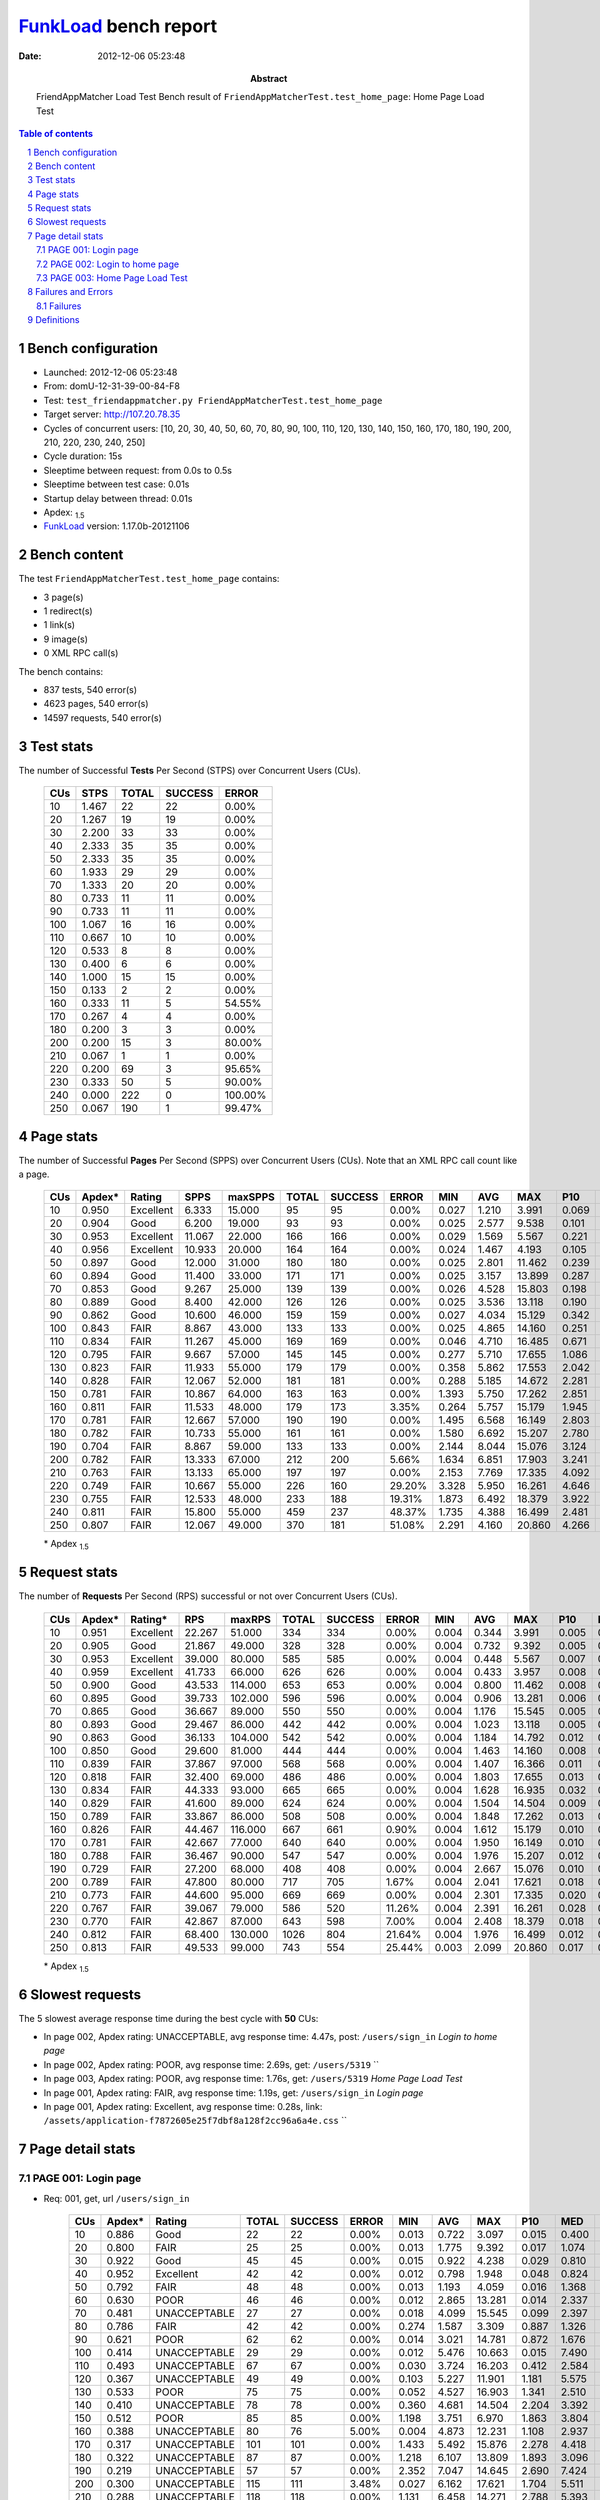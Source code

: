 ======================
FunkLoad_ bench report
======================


:date: 2012-12-06 05:23:48
:abstract: FriendAppMatcher Load Test
           Bench result of ``FriendAppMatcherTest.test_home_page``: 
           Home Page Load Test

.. _FunkLoad: http://funkload.nuxeo.org/
.. sectnum::    :depth: 2
.. contents:: Table of contents
.. |APDEXT| replace:: \ :sub:`1.5`

Bench configuration
-------------------

* Launched: 2012-12-06 05:23:48
* From: domU-12-31-39-00-84-F8
* Test: ``test_friendappmatcher.py FriendAppMatcherTest.test_home_page``
* Target server: http://107.20.78.35
* Cycles of concurrent users: [10, 20, 30, 40, 50, 60, 70, 80, 90, 100, 110, 120, 130, 140, 150, 160, 170, 180, 190, 200, 210, 220, 230, 240, 250]
* Cycle duration: 15s
* Sleeptime between request: from 0.0s to 0.5s
* Sleeptime between test case: 0.01s
* Startup delay between thread: 0.01s
* Apdex: |APDEXT|
* FunkLoad_ version: 1.17.0b-20121106


Bench content
-------------

The test ``FriendAppMatcherTest.test_home_page`` contains: 

* 3 page(s)
* 1 redirect(s)
* 1 link(s)
* 9 image(s)
* 0 XML RPC call(s)

The bench contains:

* 837 tests, 540 error(s)
* 4623 pages, 540 error(s)
* 14597 requests, 540 error(s)


Test stats
----------

The number of Successful **Tests** Per Second (STPS) over Concurrent Users (CUs).

 .. image:: tests.png

 ================== ================== ================== ================== ==================
                CUs               STPS              TOTAL            SUCCESS              ERROR
 ================== ================== ================== ================== ==================
                 10              1.467                 22                 22             0.00%
                 20              1.267                 19                 19             0.00%
                 30              2.200                 33                 33             0.00%
                 40              2.333                 35                 35             0.00%
                 50              2.333                 35                 35             0.00%
                 60              1.933                 29                 29             0.00%
                 70              1.333                 20                 20             0.00%
                 80              0.733                 11                 11             0.00%
                 90              0.733                 11                 11             0.00%
                100              1.067                 16                 16             0.00%
                110              0.667                 10                 10             0.00%
                120              0.533                  8                  8             0.00%
                130              0.400                  6                  6             0.00%
                140              1.000                 15                 15             0.00%
                150              0.133                  2                  2             0.00%
                160              0.333                 11                  5            54.55%
                170              0.267                  4                  4             0.00%
                180              0.200                  3                  3             0.00%
                200              0.200                 15                  3            80.00%
                210              0.067                  1                  1             0.00%
                220              0.200                 69                  3            95.65%
                230              0.333                 50                  5            90.00%
                240              0.000                222                  0           100.00%
                250              0.067                190                  1            99.47%
 ================== ================== ================== ================== ==================



Page stats
----------

The number of Successful **Pages** Per Second (SPPS) over Concurrent Users (CUs).
Note that an XML RPC call count like a page.

 .. image:: pages_spps.png
 .. image:: pages.png

 ================== ================== ================== ================== ================== ================== ================== ================== ================== ================== ================== ================== ================== ================== ==================
                CUs             Apdex*             Rating               SPPS            maxSPPS              TOTAL            SUCCESS              ERROR                MIN                AVG                MAX                P10                MED                P90                P95
 ================== ================== ================== ================== ================== ================== ================== ================== ================== ================== ================== ================== ================== ================== ==================
                 10              0.950          Excellent              6.333             15.000                 95                 95             0.00%              0.027              1.210              3.991              0.069              0.827              2.908              3.205
                 20              0.904               Good              6.200             19.000                 93                 93             0.00%              0.025              2.577              9.538              0.101              1.677              7.157              8.000
                 30              0.953          Excellent             11.067             22.000                166                166             0.00%              0.029              1.569              5.567              0.221              1.289              4.235              4.808
                 40              0.956          Excellent             10.933             20.000                164                164             0.00%              0.024              1.467              4.193              0.105              1.378              2.857              3.048
                 50              0.897               Good             12.000             31.000                180                180             0.00%              0.025              2.801             11.462              0.239              2.075              6.043              7.275
                 60              0.894               Good             11.400             33.000                171                171             0.00%              0.025              3.157             13.899              0.287              3.638              5.759              6.268
                 70              0.853               Good              9.267             25.000                139                139             0.00%              0.026              4.528             15.803              0.198              4.047              8.968              9.426
                 80              0.889               Good              8.400             42.000                126                126             0.00%              0.025              3.536             13.118              0.190              2.666              9.156             11.220
                 90              0.862               Good             10.600             46.000                159                159             0.00%              0.027              4.034             15.129              0.342              2.374              9.758             11.927
                100              0.843               FAIR              8.867             43.000                133                133             0.00%              0.025              4.865             14.160              0.251              3.940             10.875             12.590
                110              0.834               FAIR             11.267             45.000                169                169             0.00%              0.046              4.710             16.485              0.671              3.159             11.811             12.379
                120              0.795               FAIR              9.667             57.000                145                145             0.00%              0.277              5.710             17.655              1.086              5.729             11.316             12.264
                130              0.823               FAIR             11.933             55.000                179                179             0.00%              0.358              5.862             17.553              2.042              4.206             12.582             16.504
                140              0.828               FAIR             12.067             52.000                181                181             0.00%              0.288              5.185             14.672              2.281              4.002             10.821             12.347
                150              0.781               FAIR             10.867             64.000                163                163             0.00%              1.393              5.750             17.262              2.851              5.208             10.274             12.014
                160              0.811               FAIR             11.533             48.000                179                173             3.35%              0.264              5.757             15.179              1.945              4.089             11.656             12.938
                170              0.781               FAIR             12.667             57.000                190                190             0.00%              1.495              6.568             16.149              2.803              5.921             11.102             13.562
                180              0.782               FAIR             10.733             55.000                161                161             0.00%              1.580              6.692             15.207              2.780              5.608             12.887             13.407
                190              0.704               FAIR              8.867             59.000                133                133             0.00%              2.144              8.044             15.076              3.124              8.326             12.265             13.298
                200              0.782               FAIR             13.333             67.000                212                200             5.66%              1.634              6.851             17.903              3.241              6.525             12.992             15.202
                210              0.763               FAIR             13.133             65.000                197                197             0.00%              2.153              7.769             17.335              4.092              7.068             12.137             13.663
                220              0.749               FAIR             10.667             55.000                226                160            29.20%              3.328              5.950             16.261              4.646              7.987             14.403             15.367
                230              0.755               FAIR             12.533             48.000                233                188            19.31%              1.873              6.492             18.379              3.922              7.534             12.665             16.318
                240              0.811               FAIR             15.800             55.000                459                237            48.37%              1.735              4.388             16.499              2.481              9.011             15.088             15.850
                250              0.807               FAIR             12.067             49.000                370                181            51.08%              2.291              4.160             20.860              4.266              6.565             16.859             20.531
 ================== ================== ================== ================== ================== ================== ================== ================== ================== ================== ================== ================== ================== ================== ==================

 \* Apdex |APDEXT|

Request stats
-------------

The number of **Requests** Per Second (RPS) successful or not over Concurrent Users (CUs).

 .. image:: requests_rps.png
 .. image:: requests.png

 ================== ================== ================== ================== ================== ================== ================== ================== ================== ================== ================== ================== ================== ================== ==================
                CUs             Apdex*            Rating*                RPS             maxRPS              TOTAL            SUCCESS              ERROR                MIN                AVG                MAX                P10                MED                P90                P95
 ================== ================== ================== ================== ================== ================== ================== ================== ================== ================== ================== ================== ================== ================== ==================
                 10              0.951          Excellent             22.267             51.000                334                334             0.00%              0.004              0.344              3.991              0.005              0.028              1.392              2.333
                 20              0.905               Good             21.867             49.000                328                328             0.00%              0.004              0.732              9.392              0.005              0.034              2.738              5.732
                 30              0.953          Excellent             39.000             80.000                585                585             0.00%              0.004              0.448              5.567              0.007              0.050              1.350              2.708
                 40              0.959          Excellent             41.733             66.000                626                626             0.00%              0.004              0.433              3.957              0.008              0.076              1.416              2.091
                 50              0.900               Good             43.533            114.000                653                653             0.00%              0.004              0.800             11.462              0.008              0.080              2.711              4.923
                 60              0.895               Good             39.733            102.000                596                596             0.00%              0.004              0.906             13.281              0.006              0.064              4.180              5.113
                 70              0.865               Good             36.667             89.000                550                550             0.00%              0.004              1.176             15.545              0.005              0.058              5.799              7.803
                 80              0.893               Good             29.467             86.000                442                442             0.00%              0.004              1.023             13.118              0.005              0.089              2.959              6.948
                 90              0.863               Good             36.133            104.000                542                542             0.00%              0.004              1.184             14.792              0.012              0.093              3.235              8.720
                100              0.850               Good             29.600             81.000                444                444             0.00%              0.004              1.463             14.160              0.008              0.063              8.044              9.092
                110              0.839               FAIR             37.867             97.000                568                568             0.00%              0.004              1.407             16.366              0.011              0.085              4.401             10.155
                120              0.818               FAIR             32.400             69.000                486                486             0.00%              0.004              1.803             17.655              0.013              0.136              6.249             10.271
                130              0.834               FAIR             44.333             93.000                665                665             0.00%              0.004              1.628             16.935              0.032              0.193              5.790              8.714
                140              0.829               FAIR             41.600             89.000                624                624             0.00%              0.004              1.504             14.504              0.009              0.090              5.242              7.830
                150              0.789               FAIR             33.867             86.000                508                508             0.00%              0.004              1.848             17.262              0.013              0.093              6.305              8.341
                160              0.826               FAIR             44.467            116.000                667                661             0.90%              0.004              1.612             15.179              0.010              0.156              6.326             10.595
                170              0.781               FAIR             42.667             77.000                640                640             0.00%              0.004              1.950             16.149              0.010              0.090              7.762              9.217
                180              0.788               FAIR             36.467             90.000                547                547             0.00%              0.004              1.976             15.207              0.012              0.120              7.864             11.358
                190              0.729               FAIR             27.200             68.000                408                408             0.00%              0.004              2.667             15.076              0.010              0.116             10.330             11.337
                200              0.789               FAIR             47.800             80.000                717                705             1.67%              0.004              2.041             17.621              0.018              0.127              7.557             10.923
                210              0.773               FAIR             44.600             95.000                669                669             0.00%              0.004              2.301             17.335              0.020              0.191              8.957             10.398
                220              0.767               FAIR             39.067             79.000                586                520            11.26%              0.004              2.391             16.261              0.028              0.293              8.983             11.052
                230              0.770               FAIR             42.867             87.000                643                598             7.00%              0.004              2.408             18.379              0.018              0.107              9.599             11.445
                240              0.812               FAIR             68.400            130.000               1026                804            21.64%              0.004              1.976             16.499              0.012              0.080              9.179             10.841
                250              0.813               FAIR             49.533             99.000                743                554            25.44%              0.003              2.099             20.860              0.017              0.097              7.452             11.118
 ================== ================== ================== ================== ================== ================== ================== ================== ================== ================== ================== ================== ================== ================== ==================

 \* Apdex |APDEXT|

Slowest requests
----------------

The 5 slowest average response time during the best cycle with **50** CUs:

* In page 002, Apdex rating: UNACCEPTABLE, avg response time: 4.47s, post: ``/users/sign_in``
  `Login to home page`
* In page 002, Apdex rating: POOR, avg response time: 2.69s, get: ``/users/5319``
  ``
* In page 003, Apdex rating: POOR, avg response time: 1.76s, get: ``/users/5319``
  `Home Page Load Test`
* In page 001, Apdex rating: FAIR, avg response time: 1.19s, get: ``/users/sign_in``
  `Login page`
* In page 001, Apdex rating: Excellent, avg response time: 0.28s, link: ``/assets/application-f7872605e25f7dbf8a128f2cc96a6a4e.css``
  ``

Page detail stats
-----------------


PAGE 001: Login page
~~~~~~~~~~~~~~~~~~~~

* Req: 001, get, url ``/users/sign_in``

     .. image:: request_001.001.png

     ================== ================== ================== ================== ================== ================== ================== ================== ================== ================== ================== ================== ==================
                    CUs             Apdex*             Rating              TOTAL            SUCCESS              ERROR                MIN                AVG                MAX                P10                MED                P90                P95
     ================== ================== ================== ================== ================== ================== ================== ================== ================== ================== ================== ================== ==================
                     10              0.886               Good                 22                 22             0.00%              0.013              0.722              3.097              0.015              0.400              1.943              2.729
                     20              0.800               FAIR                 25                 25             0.00%              0.013              1.775              9.392              0.017              1.074              4.228              7.607
                     30              0.922               Good                 45                 45             0.00%              0.015              0.922              4.238              0.029              0.810              1.736              2.302
                     40              0.952          Excellent                 42                 42             0.00%              0.012              0.798              1.948              0.048              0.824              1.485              1.612
                     50              0.792               FAIR                 48                 48             0.00%              0.013              1.193              4.059              0.016              1.368              2.389              3.701
                     60              0.630               POOR                 46                 46             0.00%              0.012              2.865             13.281              0.014              2.337              5.921              6.371
                     70              0.481       UNACCEPTABLE                 27                 27             0.00%              0.018              4.099             15.545              0.099              2.397              7.531             13.853
                     80              0.786               FAIR                 42                 42             0.00%              0.274              1.587              3.309              0.887              1.326              2.775              3.280
                     90              0.621               POOR                 62                 62             0.00%              0.014              3.021             14.781              0.872              1.676              8.910              9.343
                    100              0.414       UNACCEPTABLE                 29                 29             0.00%              0.012              5.476             10.663              0.015              7.490             10.183             10.227
                    110              0.493       UNACCEPTABLE                 67                 67             0.00%              0.030              3.724             16.203              0.412              2.584             11.553             11.707
                    120              0.367       UNACCEPTABLE                 49                 49             0.00%              0.103              5.227             11.901              1.181              5.575             10.474             11.317
                    130              0.533               POOR                 75                 75             0.00%              0.052              4.527             16.903              1.341              2.510             16.007             16.260
                    140              0.410       UNACCEPTABLE                 78                 78             0.00%              0.360              4.681             14.504              2.204              3.392             11.574             13.177
                    150              0.512               POOR                 85                 85             0.00%              1.198              3.751              6.970              1.863              3.804              5.619              5.661
                    160              0.388       UNACCEPTABLE                 80                 76             5.00%              0.004              4.873             12.231              1.108              2.937             11.047             11.458
                    170              0.317       UNACCEPTABLE                101                101             0.00%              1.433              5.492             15.876              2.278              4.418              9.002              9.205
                    180              0.322       UNACCEPTABLE                 87                 87             0.00%              1.218              6.107             13.809              1.893              3.096             12.669             13.079
                    190              0.219       UNACCEPTABLE                 57                 57             0.00%              2.352              7.047             14.645              2.690              7.424             11.124             12.665
                    200              0.300       UNACCEPTABLE                115                111             3.48%              0.027              6.162             17.621              1.704              5.511             11.091             15.089
                    210              0.288       UNACCEPTABLE                118                118             0.00%              1.131              6.458             14.271              2.788              5.393             10.400             11.794
                    220              0.453       UNACCEPTABLE                117                 81            30.77%              0.004              5.064             15.490              0.018              4.690             10.271             14.389
                    230              0.397       UNACCEPTABLE                126                104            17.46%              0.005              5.939             17.984              0.040              4.470             11.445             12.288
                    240              0.579               POOR                305                162            46.89%              0.004              4.297             16.259              0.015              1.514             11.409             15.407
                    250              0.665               POOR                209                 97            53.59%              0.003              3.720             20.658              0.025              0.156              8.744             20.117
     ================== ================== ================== ================== ================== ================== ================== ================== ================== ================== ================== ================== ==================

     \* Apdex |APDEXT|
* Req: 002, link, url ``/assets/application-f7872605e25f7dbf8a128f2cc96a6a4e.css``

     .. image:: request_001.002.png

     ================== ================== ================== ================== ================== ================== ================== ================== ================== ================== ================== ================== ==================
                    CUs             Apdex*             Rating              TOTAL            SUCCESS              ERROR                MIN                AVG                MAX                P10                MED                P90                P95
     ================== ================== ================== ================== ================== ================== ================== ================== ================== ================== ================== ================== ==================
                     10              1.000          Excellent                 23                 23             0.00%              0.007              0.026              0.097              0.008              0.014              0.063              0.067
                     20              1.000          Excellent                 26                 26             0.00%              0.007              0.046              0.155              0.008              0.033              0.146              0.147
                     30              1.000          Excellent                 45                 45             0.00%              0.007              0.154              0.951              0.009              0.051              0.681              0.694
                     40              1.000          Excellent                 56                 56             0.00%              0.007              0.360              1.432              0.023              0.106              1.308              1.428
                     50              1.000          Excellent                 53                 53             0.00%              0.008              0.279              1.293              0.011              0.090              0.798              1.239
                     60              1.000          Excellent                 46                 46             0.00%              0.007              0.089              0.466              0.009              0.077              0.203              0.239
                     70              1.000          Excellent                 37                 37             0.00%              0.008              0.269              0.851              0.010              0.099              0.820              0.843
                     80              1.000          Excellent                 45                 45             0.00%              0.009              0.189              0.819              0.040              0.103              0.386              0.600
                     90              1.000          Excellent                 62                 62             0.00%              0.008              0.119              0.674              0.041              0.096              0.204              0.219
                    100              1.000          Excellent                 29                 29             0.00%              0.008              0.088              0.453              0.011              0.068              0.155              0.425
                    110              1.000          Excellent                 68                 68             0.00%              0.007              0.068              0.261              0.009              0.055              0.145              0.185
                    120              1.000          Excellent                 57                 57             0.00%              0.008              0.271              1.363              0.010              0.074              0.771              1.224
                    130              0.988          Excellent                 85                 85             0.00%              0.013              0.449              3.087              0.067              0.241              1.138              1.200
                    140              1.000          Excellent                 78                 78             0.00%              0.007              0.079              0.309              0.011              0.068              0.157              0.211
                    150              1.000          Excellent                 88                 88             0.00%              0.007              0.089              0.775              0.009              0.058              0.139              0.273
                    160              0.973          Excellent                 92                 92             0.00%              0.007              0.421              3.287              0.013              0.196              0.777              3.090
                    170              1.000          Excellent                101                101             0.00%              0.008              0.066              0.171              0.012              0.063              0.120              0.133
                    180              1.000          Excellent                 88                 88             0.00%              0.008              0.123              0.472              0.022              0.098              0.274              0.376
                    190              1.000          Excellent                 57                 57             0.00%              0.008              0.064              0.208              0.009              0.059              0.131              0.180
                    200              1.000          Excellent                117                117             0.00%              0.007              0.163              1.052              0.017              0.086              0.418              0.689
                    210              1.000          Excellent                119                119             0.00%              0.007              0.260              1.019              0.013              0.127              0.732              0.891
                    220              0.989          Excellent                 91                 91             0.00%              0.007              0.360              1.511              0.024              0.168              0.968              1.429
                    230              1.000          Excellent                104                104             0.00%              0.008              0.195              1.427              0.014              0.091              0.746              0.756
                    240              1.000          Excellent                163                163             0.00%              0.008              0.126              0.820              0.010              0.073              0.412              0.474
                    250              1.000          Excellent                 95                 95             0.00%              0.008              0.132              1.091              0.014              0.084              0.287              0.457
     ================== ================== ================== ================== ================== ================== ================== ================== ================== ================== ================== ================== ==================

     \* Apdex |APDEXT|
* Req: 003, image, url ``/assets/app-matcher-logo-5672f91bd0cf8a264d27e27d0d552dbb.png``

     .. image:: request_001.003.png

     ================== ================== ================== ================== ================== ================== ================== ================== ================== ================== ================== ================== ==================
                    CUs             Apdex*             Rating              TOTAL            SUCCESS              ERROR                MIN                AVG                MAX                P10                MED                P90                P95
     ================== ================== ================== ================== ================== ================== ================== ================== ================== ================== ================== ================== ==================
                     10              1.000          Excellent                 24                 24             0.00%              0.007              0.027              0.074              0.008              0.013              0.065              0.069
                     20              1.000          Excellent                 26                 26             0.00%              0.008              0.035              0.097              0.008              0.035              0.074              0.078
                     30              1.000          Excellent                 45                 45             0.00%              0.007              0.139              1.172              0.008              0.035              0.620              0.989
                     40              1.000          Excellent                 59                 59             0.00%              0.007              0.273              1.418              0.013              0.101              0.683              1.308
                     50              1.000          Excellent                 57                 57             0.00%              0.008              0.232              1.336              0.009              0.075              0.684              1.322
                     60              1.000          Excellent                 48                 48             0.00%              0.007              0.094              0.528              0.008              0.066              0.223              0.283
                     70              1.000          Excellent                 42                 42             0.00%              0.007              0.232              0.883              0.014              0.117              0.711              0.850
                     80              1.000          Excellent                 47                 47             0.00%              0.008              0.166              0.885              0.010              0.084              0.520              0.816
                     90              1.000          Excellent                 62                 62             0.00%              0.008              0.131              0.678              0.036              0.091              0.199              0.602
                    100              1.000          Excellent                 34                 34             0.00%              0.007              0.066              0.151              0.008              0.059              0.131              0.146
                    110              1.000          Excellent                 71                 71             0.00%              0.006              0.076              0.347              0.009              0.066              0.162              0.178
                    120              0.992          Excellent                 64                 64             0.00%              0.007              0.314              3.011              0.013              0.110              0.675              1.337
                    130              1.000          Excellent                 90                 90             0.00%              0.026              0.271              1.183              0.056              0.129              0.767              1.092
                    140              1.000          Excellent                 78                 78             0.00%              0.007              0.085              0.283              0.012              0.078              0.158              0.217
                    150              1.000          Excellent                 90                 90             0.00%              0.007              0.100              0.774              0.012              0.065              0.153              0.318
                    160              1.000          Excellent                 98                 98             0.00%              0.008              0.236              0.967              0.020              0.109              0.757              0.956
                    170              1.000          Excellent                101                101             0.00%              0.008              0.076              0.314              0.009              0.059              0.165              0.206
                    180              1.000          Excellent                 89                 89             0.00%              0.007              0.139              0.923              0.013              0.107              0.273              0.364
                    190              1.000          Excellent                 65                 65             0.00%              0.007              0.142              0.821              0.008              0.073              0.544              0.745
                    200              1.000          Excellent                119                119             0.00%              0.008              0.151              0.814              0.022              0.090              0.399              0.573
                    210              1.000          Excellent                128                128             0.00%              0.007              0.199              0.992              0.016              0.103              0.707              0.892
                    220              0.990          Excellent                100                100             0.00%              0.007              0.270              1.549              0.045              0.136              0.711              0.970
                    230              0.995          Excellent                111                111             0.00%              0.006              0.184              3.093              0.016              0.085              0.209              1.339
                    240              1.000          Excellent                160                160             0.00%              0.007              0.111              0.882              0.012              0.073              0.181              0.454
                    250              1.000          Excellent                 91                 91             0.00%              0.007              0.155              1.212              0.015              0.083              0.382              0.677
     ================== ================== ================== ================== ================== ================== ================== ================== ================== ================== ================== ================== ==================

     \* Apdex |APDEXT|
* Req: 004, image, url ``/assets/android-couple-b1ad5d5350bfe4ef04a08aad1a70c79d.jpg``

     .. image:: request_001.004.png

     ================== ================== ================== ================== ================== ================== ================== ================== ================== ================== ================== ================== ==================
                    CUs             Apdex*             Rating              TOTAL            SUCCESS              ERROR                MIN                AVG                MAX                P10                MED                P90                P95
     ================== ================== ================== ================== ================== ================== ================== ================== ================== ================== ================== ================== ==================
                     10              1.000          Excellent                 24                 24             0.00%              0.008              0.028              0.091              0.009              0.012              0.064              0.078
                     20              1.000          Excellent                 29                 29             0.00%              0.009              0.055              0.146              0.011              0.058              0.119              0.125
                     30              1.000          Excellent                 45                 45             0.00%              0.008              0.072              0.639              0.010              0.046              0.125              0.147
                     40              1.000          Excellent                 61                 61             0.00%              0.009              0.276              1.428              0.022              0.102              1.164              1.196
                     50              1.000          Excellent                 58                 58             0.00%              0.008              0.182              1.326              0.011              0.115              0.590              0.640
                     60              1.000          Excellent                 48                 48             0.00%              0.008              0.110              0.394              0.012              0.071              0.284              0.362
                     70              1.000          Excellent                 44                 44             0.00%              0.009              0.140              0.867              0.017              0.092              0.237              0.472
                     80              1.000          Excellent                 49                 49             0.00%              0.009              0.372              1.173              0.038              0.156              1.107              1.165
                     90              1.000          Excellent                 63                 63             0.00%              0.008              0.137              0.682              0.052              0.119              0.265              0.287
                    100              1.000          Excellent                 40                 40             0.00%              0.008              0.113              0.385              0.030              0.113              0.225              0.266
                    110              1.000          Excellent                 78                 78             0.00%              0.008              0.099              0.366              0.017              0.077              0.201              0.342
                    120              1.000          Excellent                 80                 80             0.00%              0.008              0.376              1.440              0.030              0.136              1.335              1.427
                    130              0.989          Excellent                 94                 94             0.00%              0.057              0.335              1.599              0.071              0.208              0.683              1.170
                    140              1.000          Excellent                 79                 79             0.00%              0.008              0.112              0.291              0.037              0.106              0.210              0.244
                    150              1.000          Excellent                 90                 90             0.00%              0.008              0.100              0.378              0.021              0.077              0.184              0.270
                    160              0.995          Excellent                103                103             0.00%              0.008              0.356              3.102              0.031              0.177              0.933              1.063
                    170              1.000          Excellent                101                101             0.00%              0.008              0.101              0.413              0.015              0.098              0.178              0.233
                    180              1.000          Excellent                 91                 91             0.00%              0.009              0.154              0.910              0.027              0.109              0.308              0.522
                    190              1.000          Excellent                 75                 75             0.00%              0.008              0.220              0.953              0.032              0.108              0.711              0.819
                    200              1.000          Excellent                122                122             0.00%              0.009              0.209              1.023              0.031              0.144              0.443              0.689
                    210              1.000          Excellent                134                134             0.00%              0.008              0.307              1.462              0.022              0.142              0.930              1.003
                    220              0.968          Excellent                111                111             0.00%              0.010              0.467              2.025              0.062              0.338              0.898              1.667
                    230              1.000          Excellent                119                119             0.00%              0.008              0.179              1.352              0.013              0.104              0.242              1.246
                    240              1.000          Excellent                160                160             0.00%              0.008              0.123              0.878              0.013              0.083              0.229              0.456
                    250              1.000          Excellent                 95                 95             0.00%              0.010              0.196              1.318              0.023              0.122              0.464              0.747
     ================== ================== ================== ================== ================== ================== ================== ================== ================== ================== ================== ================== ==================

     \* Apdex |APDEXT|

PAGE 002: Login to home page
~~~~~~~~~~~~~~~~~~~~~~~~~~~~

* Req: 001, post, url ``/users/sign_in``

     .. image:: request_002.001.png

     ================== ================== ================== ================== ================== ================== ================== ================== ================== ================== ================== ================== ==================
                    CUs             Apdex*             Rating              TOTAL            SUCCESS              ERROR                MIN                AVG                MAX                P10                MED                P90                P95
     ================== ================== ================== ================== ================== ================== ================== ================== ================== ================== ================== ================== ==================
                     10              0.778               FAIR                 27                 27             0.00%              0.380              1.627              3.991              0.402              1.367              3.162              3.492
                     20              0.593               POOR                 27                 27             0.00%              0.401              2.888              8.008              0.499              2.446              6.386              7.106
                     30              0.663               POOR                 46                 46             0.00%              0.368              2.226              5.567              0.568              1.809              4.701              4.812
                     40              0.670               POOR                 44                 44             0.00%              0.399              2.013              3.957              0.516              2.208              3.135              3.482
                     50              0.461       UNACCEPTABLE                 51                 51             0.00%              0.370              4.467             11.462              0.774              4.923              7.776             11.332
                     60              0.539               POOR                 51                 51             0.00%              0.402              3.636              6.996              0.472              3.689              6.162              6.485
                     70              0.406       UNACCEPTABLE                 48                 48             0.00%              0.446              5.041             14.906              0.905              4.100              9.426              9.908
                     80              0.287       UNACCEPTABLE                 47                 47             0.00%              1.237              6.418             13.118              1.915              5.520             11.345             12.377
                     90              0.310       UNACCEPTABLE                 58                 58             0.00%              0.394              5.932             14.792              1.195              5.580             11.926             12.485
                    100              0.271       UNACCEPTABLE                 59                 59             0.00%              0.365              6.913             14.160              1.183              7.486             12.590             14.065
                    110              0.311       UNACCEPTABLE                 66                 66             0.00%              1.225              6.414             16.366              2.140              5.389             12.379             13.859
                    120              0.306       UNACCEPTABLE                 67                 67             0.00%              0.898              6.610             17.655              1.245              6.300             12.107             14.199
                    130              0.208       UNACCEPTABLE                 65                 65             0.00%              1.073              6.757             16.935              2.416              6.645             12.136             12.629
                    140              0.333       UNACCEPTABLE                 57                 57             0.00%              1.281              5.912             14.425              2.659              4.997             10.821             12.347
                    150              0.167       UNACCEPTABLE                 66                 66             0.00%              2.067              7.706             17.262              3.625              7.133             12.698             13.321
                    160              0.234       UNACCEPTABLE                 64                 64             0.00%              1.198              7.387             15.179              2.042              7.910             13.369             14.119
                    170              0.195       UNACCEPTABLE                 64                 64             0.00%              2.399              7.768             16.149              3.321              7.471             13.355             13.940
                    180              0.173       UNACCEPTABLE                 55                 55             0.00%              1.796              7.623             15.207              3.638              7.128             13.134             14.460
                    190              0.136       UNACCEPTABLE                 66                 66             0.00%              2.144              8.550             15.076              3.917              8.901             13.178             13.776
                    200              0.199       UNACCEPTABLE                 68                 65             4.41%              0.006              8.126             16.739              3.644              7.517             14.896             15.461
                    210              0.108       UNACCEPTABLE                 65                 65             0.00%              2.153              8.752             17.335              4.205              8.375             13.486             14.318
                    220              0.333       UNACCEPTABLE                 87                 67            22.99%              0.005              6.950             16.261              0.070              6.871             14.403             15.367
                    230              0.316       UNACCEPTABLE                 87                 69            20.69%              0.005              7.071             18.379              0.042              7.167             13.683             15.181
                    240              0.581               POOR                129                 63            51.16%              0.006              4.268             16.499              0.019              0.357             11.936             14.303
                    250              0.496       UNACCEPTABLE                118                 70            40.68%              0.005              5.462             20.860              0.030              4.903             14.289             16.859
     ================== ================== ================== ================== ================== ================== ================== ================== ================== ================== ================== ================== ==================

     \* Apdex |APDEXT|
* Req: 002, get, url ``/users/5319``

     .. image:: request_002.002.png

     ================== ================== ================== ================== ================== ================== ================== ================== ================== ================== ================== ================== ==================
                    CUs             Apdex*             Rating              TOTAL            SUCCESS              ERROR                MIN                AVG                MAX                P10                MED                P90                P95
     ================== ================== ================== ================== ================== ================== ================== ================== ================== ================== ================== ================== ==================
                     10              0.854               Good                 24                 24             0.00%              0.026              0.975              3.129              0.047              0.661              2.730              3.050
                     20              0.614               POOR                 22                 22             0.00%              0.025              2.869              7.945              0.027              0.207              7.837              7.893
                     30              0.878               Good                 41                 41             0.00%              0.025              1.121              5.266              0.058              0.228              4.104              4.507
                     40              0.854               Good                 41                 41             0.00%              0.025              1.071              2.810              0.077              1.011              2.210              2.702
                     50              0.636               POOR                 44                 44             0.00%              0.025              2.691              7.051              0.090              2.683              5.667              6.348
                     60              0.726               FAIR                 42                 42             0.00%              0.025              2.475              5.688              0.096              3.314              4.991              5.447
                     70              0.440       UNACCEPTABLE                 42                 42             0.00%              0.025              4.564              9.168              0.048              4.969              8.807              8.841
                     80              0.800               FAIR                 25                 25             0.00%              0.026              1.576              8.773              0.026              0.178              6.821              7.354
                     90              0.696               POOR                 28                 28             0.00%              0.025              2.021              7.932              0.026              1.127              7.383              7.397
                    100              0.862               Good                 29                 29             0.00%              0.026              1.420             13.091              0.026              0.263              3.724              5.692
                    110              0.615               POOR                 26                 26             0.00%              0.093              3.230             12.346              0.187              2.540             10.489             11.186
                    120              0.625               POOR                 20                 20             0.00%              0.407              3.401             11.942              0.577              1.095             10.271             11.942
                    130              0.394       UNACCEPTABLE                 33                 33             0.00%              0.757              5.354             12.582              1.384              4.940              9.039             12.338
                    140              0.467       UNACCEPTABLE                 30                 30             0.00%              0.623              4.305             10.809              1.597              3.663             10.579             10.724
                    150              0.150       UNACCEPTABLE                 10                 10             0.00%              2.750              6.820             10.118              4.766              7.701             10.118             10.118
                    160              0.586               POOR                 29                 28             3.45%              0.005              2.495              7.913              0.275              1.932              5.089              6.326
                    170              0.262       UNACCEPTABLE                 21                 21             0.00%              2.646              6.618             13.720              2.809              5.591             10.718             12.445
                    180              0.406       UNACCEPTABLE                 16                 16             0.00%              2.190              4.754             13.714              2.426              4.489              6.173             13.714
                    190              0.100       UNACCEPTABLE                 10                 10             0.00%              2.327              8.709             11.455              2.983             10.332             11.455             11.455
                    200              0.391       UNACCEPTABLE                 23                 21             8.70%              0.006              4.931              7.990              2.474              5.147              7.603              7.633
                    210              0.308       UNACCEPTABLE                 13                 13             0.00%              1.214              6.983             13.178              2.290              5.698             12.179             13.178
                    220              0.618               POOR                 17                  9            47.06%              0.005              3.571             10.619              0.017              4.143             10.309             10.619
                    230              0.423       UNACCEPTABLE                 13                 10            23.08%              0.007              5.771             16.284              0.020              4.522              9.636             16.284
                    240              0.523               POOR                 22                 12            45.45%              0.005              4.723             15.891              0.009              5.533              9.659             11.138
                    250              0.750               FAIR                 36                 13            63.89%              0.004              2.226              8.811              0.018              0.126              8.238              8.706
     ================== ================== ================== ================== ================== ================== ================== ================== ================== ================== ================== ================== ==================

     \* Apdex |APDEXT|
* Req: 003, image, url ``/assets/app-matcher-logo-2-a3d785096dacadc48fa1385b1085c257.png``

     .. image:: request_002.003.png

     ================== ================== ================== ================== ================== ================== ================== ================== ================== ================== ================== ================== ==================
                    CUs             Apdex*             Rating              TOTAL            SUCCESS              ERROR                MIN                AVG                MAX                P10                MED                P90                P95
     ================== ================== ================== ================== ================== ================== ================== ================== ================== ================== ================== ================== ==================
                     10              1.000          Excellent                 24                 24             0.00%              0.006              0.028              0.105              0.006              0.010              0.069              0.100
                     20              1.000          Excellent                 22                 22             0.00%              0.006              0.028              0.069              0.007              0.024              0.062              0.068
                     30              1.000          Excellent                 41                 41             0.00%              0.006              0.105              0.988              0.007              0.037              0.115              0.880
                     40              1.000          Excellent                 41                 41             0.00%              0.006              0.097              0.596              0.007              0.057              0.201              0.514
                     50              1.000          Excellent                 44                 44             0.00%              0.007              0.085              0.238              0.009              0.067              0.213              0.226
                     60              1.000          Excellent                 41                 41             0.00%              0.006              0.054              0.297              0.007              0.042              0.096              0.131
                     70              1.000          Excellent                 42                 42             0.00%              0.006              0.044              0.184              0.007              0.031              0.092              0.100
                     80              1.000          Excellent                 25                 25             0.00%              0.006              0.122              0.864              0.006              0.077              0.138              0.775
                     90              1.000          Excellent                 28                 28             0.00%              0.006              0.089              0.567              0.007              0.048              0.182              0.544
                    100              1.000          Excellent                 29                 29             0.00%              0.006              0.050              0.139              0.007              0.042              0.107              0.111
                    110              1.000          Excellent                 26                 26             0.00%              0.006              0.113              0.491              0.007              0.075              0.324              0.413
                    120              1.000          Excellent                 20                 20             0.00%              0.006              0.090              0.230              0.007              0.078              0.212              0.230
                    130              1.000          Excellent                 31                 31             0.00%              0.006              0.115              0.511              0.016              0.062              0.283              0.392
                    140              1.000          Excellent                 30                 30             0.00%              0.006              0.065              0.136              0.009              0.070              0.123              0.128
                    150              1.000          Excellent                 10                 10             0.00%              0.007              0.057              0.117              0.013              0.057              0.117              0.117
                    160              1.000          Excellent                 28                 28             0.00%              0.006              0.081              0.474              0.007              0.064              0.155              0.308
                    170              1.000          Excellent                 21                 21             0.00%              0.006              0.053              0.195              0.008              0.045              0.092              0.098
                    180              1.000          Excellent                 17                 17             0.00%              0.006              0.079              0.434              0.008              0.036              0.169              0.434
                    190              1.000          Excellent                 10                 10             0.00%              0.008              0.069              0.148              0.021              0.071              0.148              0.148
                    200              1.000          Excellent                 21                 21             0.00%              0.007              0.082              0.601              0.008              0.065              0.104              0.111
                    210              1.000          Excellent                 13                 13             0.00%              0.006              0.216              0.944              0.007              0.103              0.942              0.944
                    220              1.000          Excellent                  8                  8             0.00%              0.068              0.307              0.952              0.068              0.190              0.952              0.952
                    230              1.000          Excellent                 10                 10             0.00%              0.011              0.062              0.185              0.013              0.061              0.185              0.185
                    240              1.000          Excellent                 12                 12             0.00%              0.007              0.076              0.150              0.045              0.078              0.116              0.150
                    250              1.000          Excellent                 13                 13             0.00%              0.006              0.093              0.315              0.021              0.085              0.163              0.315
     ================== ================== ================== ================== ================== ================== ================== ================== ================== ================== ================== ================== ==================

     \* Apdex |APDEXT|
* Req: 004, image, url ``/assets/down-triangle-9343ca48ad1df3ed19ce0f1c7fe4606d.gif``

     .. image:: request_002.004.png

     ================== ================== ================== ================== ================== ================== ================== ================== ================== ================== ================== ================== ==================
                    CUs             Apdex*             Rating              TOTAL            SUCCESS              ERROR                MIN                AVG                MAX                P10                MED                P90                P95
     ================== ================== ================== ================== ================== ================== ================== ================== ================== ================== ================== ================== ==================
                     10              1.000          Excellent                 24                 24             0.00%              0.004              0.025              0.095              0.004              0.009              0.070              0.082
                     20              1.000          Excellent                 22                 22             0.00%              0.004              0.026              0.083              0.004              0.009              0.064              0.070
                     30              1.000          Excellent                 41                 41             0.00%              0.004              0.034              0.102              0.005              0.030              0.066              0.096
                     40              1.000          Excellent                 41                 41             0.00%              0.004              0.061              0.852              0.005              0.032              0.095              0.126
                     50              1.000          Excellent                 44                 44             0.00%              0.004              0.025              0.097              0.004              0.018              0.070              0.088
                     60              1.000          Excellent                 41                 41             0.00%              0.004              0.026              0.085              0.004              0.014              0.066              0.077
                     70              1.000          Excellent                 41                 41             0.00%              0.004              0.035              0.101              0.005              0.025              0.084              0.090
                     80              1.000          Excellent                 25                 25             0.00%              0.004              0.046              0.298              0.004              0.034              0.084              0.103
                     90              1.000          Excellent                 28                 28             0.00%              0.004              0.037              0.128              0.004              0.036              0.084              0.099
                    100              1.000          Excellent                 29                 29             0.00%              0.004              0.029              0.076              0.005              0.028              0.068              0.070
                    110              1.000          Excellent                 26                 26             0.00%              0.004              0.036              0.100              0.006              0.034              0.076              0.085
                    120              1.000          Excellent                 20                 20             0.00%              0.007              0.067              0.203              0.018              0.060              0.111              0.203
                    130              1.000          Excellent                 31                 31             0.00%              0.004              0.075              0.364              0.010              0.060              0.132              0.273
                    140              1.000          Excellent                 30                 30             0.00%              0.004              0.040              0.131              0.004              0.040              0.080              0.116
                    150              1.000          Excellent                 10                 10             0.00%              0.004              0.018              0.046              0.005              0.021              0.046              0.046
                    160              1.000          Excellent                 28                 28             0.00%              0.005              0.060              0.669              0.005              0.039              0.097              0.122
                    170              1.000          Excellent                 21                 21             0.00%              0.004              0.031              0.085              0.005              0.021              0.076              0.076
                    180              1.000          Excellent                 17                 17             0.00%              0.005              0.033              0.098              0.006              0.029              0.087              0.098
                    190              1.000          Excellent                 10                 10             0.00%              0.004              0.056              0.245              0.005              0.045              0.245              0.245
                    200              1.000          Excellent                 21                 21             0.00%              0.004              0.087              0.498              0.005              0.040              0.200              0.460
                    210              1.000          Excellent                 13                 13             0.00%              0.004              0.130              0.730              0.004              0.074              0.281              0.730
                    220              1.000          Excellent                  8                  8             0.00%              0.004              0.093              0.307              0.004              0.059              0.307              0.307
                    230              1.000          Excellent                 10                 10             0.00%              0.006              0.082              0.527              0.013              0.031              0.527              0.527
                    240              1.000          Excellent                 12                 12             0.00%              0.004              0.032              0.055              0.013              0.038              0.054              0.055
                    250              1.000          Excellent                 13                 13             0.00%              0.004              0.080              0.405              0.013              0.061              0.098              0.405
     ================== ================== ================== ================== ================== ================== ================== ================== ================== ================== ================== ================== ==================

     \* Apdex |APDEXT|
* Req: 005, image, url ``/assets/up-triangle-c2fcdfe9429820ada834009ab13c88ab.png``

     .. image:: request_002.005.png

     ================== ================== ================== ================== ================== ================== ================== ================== ================== ================== ================== ================== ==================
                    CUs             Apdex*             Rating              TOTAL            SUCCESS              ERROR                MIN                AVG                MAX                P10                MED                P90                P95
     ================== ================== ================== ================== ================== ================== ================== ================== ================== ================== ================== ================== ==================
                     10              1.000          Excellent                 24                 24             0.00%              0.004              0.012              0.061              0.004              0.006              0.030              0.052
                     20              1.000          Excellent                 22                 22             0.00%              0.004              0.020              0.109              0.004              0.005              0.057              0.077
                     30              1.000          Excellent                 41                 41             0.00%              0.004              0.032              0.123              0.004              0.027              0.068              0.069
                     40              1.000          Excellent                 41                 41             0.00%              0.004              0.051              0.350              0.007              0.033              0.086              0.141
                     50              1.000          Excellent                 44                 44             0.00%              0.004              0.043              0.212              0.005              0.027              0.119              0.139
                     60              1.000          Excellent                 41                 41             0.00%              0.004              0.036              0.189              0.004              0.031              0.072              0.083
                     70              1.000          Excellent                 41                 41             0.00%              0.004              0.022              0.083              0.004              0.018              0.045              0.068
                     80              1.000          Excellent                 25                 25             0.00%              0.004              0.020              0.090              0.004              0.005              0.061              0.085
                     90              1.000          Excellent                 28                 28             0.00%              0.004              0.044              0.141              0.006              0.035              0.095              0.127
                    100              1.000          Excellent                 30                 30             0.00%              0.004              0.033              0.104              0.005              0.024              0.084              0.103
                    110              1.000          Excellent                 26                 26             0.00%              0.004              0.035              0.113              0.005              0.027              0.103              0.110
                    120              1.000          Excellent                 20                 20             0.00%              0.004              0.053              0.201              0.004              0.032              0.176              0.201
                    130              1.000          Excellent                 31                 31             0.00%              0.004              0.059              0.242              0.005              0.033              0.139              0.233
                    140              1.000          Excellent                 30                 30             0.00%              0.004              0.039              0.154              0.005              0.024              0.087              0.105
                    150              1.000          Excellent                 10                 10             0.00%              0.004              0.047              0.072              0.030              0.056              0.072              0.072
                    160              0.982          Excellent                 28                 28             0.00%              0.004              0.142              3.033              0.006              0.026              0.078              0.111
                    170              1.000          Excellent                 21                 21             0.00%              0.004              0.027              0.102              0.004              0.021              0.065              0.072
                    180              1.000          Excellent                 17                 17             0.00%              0.004              0.039              0.109              0.006              0.025              0.089              0.109
                    190              1.000          Excellent                 11                 11             0.00%              0.004              0.077              0.493              0.005              0.029              0.113              0.493
                    200              1.000          Excellent                 21                 21             0.00%              0.004              0.079              0.506              0.005              0.031              0.136              0.338
                    210              1.000          Excellent                 13                 13             0.00%              0.004              0.199              0.819              0.005              0.092              0.792              0.819
                    220              1.000          Excellent                  8                  8             0.00%              0.010              0.066              0.189              0.010              0.067              0.189              0.189
                    230              0.955          Excellent                 11                 11             0.00%              0.004              0.324              3.009              0.010              0.057              0.169              3.009
                    240              1.000          Excellent                 12                 12             0.00%              0.005              0.037              0.080              0.005              0.034              0.064              0.080
                    250              1.000          Excellent                 13                 13             0.00%              0.019              0.075              0.257              0.028              0.072              0.100              0.257
     ================== ================== ================== ================== ================== ================== ================== ================== ================== ================== ================== ================== ==================

     \* Apdex |APDEXT|
* Req: 006, image, url ``/assets/positive-android-15f332311a00cc01ff9e87ff5a8b171c.png``

     .. image:: request_002.006.png

     ================== ================== ================== ================== ================== ================== ================== ================== ================== ================== ================== ================== ==================
                    CUs             Apdex*             Rating              TOTAL            SUCCESS              ERROR                MIN                AVG                MAX                P10                MED                P90                P95
     ================== ================== ================== ================== ================== ================== ================== ================== ================== ================== ================== ================== ==================
                     10              1.000          Excellent                 24                 24             0.00%              0.007              0.026              0.090              0.007              0.013              0.062              0.070
                     20              1.000          Excellent                 22                 22             0.00%              0.006              0.018              0.067              0.007              0.011              0.044              0.061
                     30              1.000          Excellent                 41                 41             0.00%              0.006              0.058              0.947              0.008              0.023              0.082              0.121
                     40              1.000          Excellent                 41                 41             0.00%              0.006              0.153              0.800              0.008              0.060              0.595              0.743
                     50              1.000          Excellent                 44                 44             0.00%              0.006              0.059              0.233              0.007              0.039              0.159              0.171
                     60              1.000          Excellent                 40                 40             0.00%              0.006              0.074              0.534              0.007              0.047              0.137              0.481
                     70              1.000          Excellent                 41                 41             0.00%              0.006              0.047              0.237              0.007              0.028              0.110              0.171
                     80              1.000          Excellent                 25                 25             0.00%              0.007              0.050              0.189              0.007              0.042              0.104              0.114
                     90              1.000          Excellent                 28                 28             0.00%              0.008              0.084              0.229              0.010              0.067              0.179              0.195
                    100              1.000          Excellent                 30                 30             0.00%              0.007              0.066              0.258              0.012              0.057              0.125              0.144
                    110              1.000          Excellent                 26                 26             0.00%              0.008              0.112              0.683              0.017              0.068              0.186              0.617
                    120              1.000          Excellent                 20                 20             0.00%              0.007              0.107              0.340              0.013              0.102              0.272              0.340
                    130              1.000          Excellent                 31                 31             0.00%              0.007              0.123              0.880              0.045              0.094              0.182              0.291
                    140              1.000          Excellent                 30                 30             0.00%              0.006              0.075              0.193              0.008              0.069              0.188              0.192
                    150              1.000          Excellent                 11                 11             0.00%              0.007              0.056              0.115              0.018              0.056              0.092              0.115
                    160              1.000          Excellent                 28                 28             0.00%              0.007              0.074              0.522              0.009              0.058              0.173              0.207
                    170              1.000          Excellent                 21                 21             0.00%              0.007              0.050              0.153              0.008              0.032              0.104              0.119
                    180              1.000          Excellent                 17                 17             0.00%              0.007              0.096              0.502              0.007              0.069              0.192              0.502
                    190              1.000          Excellent                 12                 12             0.00%              0.007              0.120              0.544              0.008              0.058              0.408              0.544
                    200              1.000          Excellent                 21                 21             0.00%              0.006              0.090              0.403              0.007              0.080              0.188              0.256
                    210              1.000          Excellent                 13                 13             0.00%              0.009              0.141              0.899              0.014              0.072              0.220              0.899
                    220              1.000          Excellent                  8                  8             0.00%              0.015              0.176              0.615              0.015              0.114              0.615              0.615
                    230              1.000          Excellent                 11                 11             0.00%              0.032              0.125              0.662              0.035              0.064              0.125              0.662
                    240              1.000          Excellent                 12                 12             0.00%              0.007              0.072              0.140              0.008              0.068              0.125              0.140
                    250              1.000          Excellent                 13                 13             0.00%              0.010              0.094              0.360              0.015              0.069              0.168              0.360
     ================== ================== ================== ================== ================== ================== ================== ================== ================== ================== ================== ================== ==================

     \* Apdex |APDEXT|
* Req: 007, image, url ``/assets/left-caret-icon-31c0804a6dfa390a41edb4a3f5643568.png``

     .. image:: request_002.007.png

     ================== ================== ================== ================== ================== ================== ================== ================== ================== ================== ================== ================== ==================
                    CUs             Apdex*             Rating              TOTAL            SUCCESS              ERROR                MIN                AVG                MAX                P10                MED                P90                P95
     ================== ================== ================== ================== ================== ================== ================== ================== ================== ================== ================== ================== ==================
                     10              1.000          Excellent                 24                 24             0.00%              0.004              0.022              0.065              0.004              0.008              0.057              0.065
                     20              1.000          Excellent                 22                 22             0.00%              0.004              0.020              0.118              0.004              0.007              0.060              0.063
                     30              1.000          Excellent                 40                 40             0.00%              0.004              0.029              0.101              0.005              0.018              0.078              0.099
                     40              1.000          Excellent                 41                 41             0.00%              0.004              0.038              0.124              0.004              0.030              0.075              0.081
                     50              1.000          Excellent                 43                 43             0.00%              0.004              0.041              0.145              0.006              0.031              0.088              0.103
                     60              1.000          Excellent                 40                 40             0.00%              0.004              0.051              0.401              0.005              0.038              0.115              0.135
                     70              1.000          Excellent                 41                 41             0.00%              0.004              0.028              0.164              0.004              0.013              0.072              0.079
                     80              1.000          Excellent                 25                 25             0.00%              0.004              0.037              0.106              0.004              0.018              0.088              0.098
                     90              1.000          Excellent                 28                 28             0.00%              0.004              0.057              0.533              0.005              0.038              0.112              0.114
                    100              1.000          Excellent                 30                 30             0.00%              0.004              0.039              0.120              0.005              0.038              0.078              0.102
                    110              1.000          Excellent                 26                 26             0.00%              0.005              0.069              0.597              0.011              0.050              0.120              0.147
                    120              1.000          Excellent                 20                 20             0.00%              0.004              0.054              0.144              0.007              0.054              0.103              0.144
                    130              1.000          Excellent                 31                 31             0.00%              0.005              0.073              0.340              0.008              0.053              0.171              0.290
                    140              1.000          Excellent                 30                 30             0.00%              0.004              0.027              0.078              0.005              0.023              0.062              0.066
                    150              1.000          Excellent                 12                 12             0.00%              0.004              0.048              0.097              0.004              0.057              0.081              0.097
                    160              1.000          Excellent                 28                 28             0.00%              0.005              0.043              0.254              0.005              0.021              0.095              0.116
                    170              1.000          Excellent                 21                 21             0.00%              0.004              0.039              0.197              0.004              0.019              0.076              0.077
                    180              1.000          Excellent                 17                 17             0.00%              0.004              0.031              0.136              0.005              0.012              0.083              0.136
                    190              1.000          Excellent                 12                 12             0.00%              0.004              0.052              0.320              0.004              0.029              0.116              0.320
                    200              1.000          Excellent                 21                 21             0.00%              0.004              0.065              0.389              0.004              0.041              0.125              0.144
                    210              1.000          Excellent                 13                 13             0.00%              0.004              0.090              0.538              0.004              0.052              0.102              0.538
                    220              1.000          Excellent                  8                  8             0.00%              0.020              0.189              0.590              0.020              0.197              0.590              0.590
                    230              1.000          Excellent                 11                 11             0.00%              0.008              0.040              0.123              0.017              0.025              0.071              0.123
                    240              1.000          Excellent                 12                 12             0.00%              0.007              0.033              0.073              0.009              0.021              0.071              0.073
                    250              1.000          Excellent                 13                 13             0.00%              0.004              0.050              0.109              0.005              0.040              0.098              0.109
     ================== ================== ================== ================== ================== ================== ================== ================== ================== ================== ================== ================== ==================

     \* Apdex |APDEXT|
* Req: 008, image, url ``/assets/right-caret-icon-d5bee81db4814003ea16d0f3da1f2772.png``

     .. image:: request_002.008.png

     ================== ================== ================== ================== ================== ================== ================== ================== ================== ================== ================== ================== ==================
                    CUs             Apdex*             Rating              TOTAL            SUCCESS              ERROR                MIN                AVG                MAX                P10                MED                P90                P95
     ================== ================== ================== ================== ================== ================== ================== ================== ================== ================== ================== ================== ==================
                     10              1.000          Excellent                 24                 24             0.00%              0.004              0.022              0.067              0.004              0.006              0.062              0.066
                     20              1.000          Excellent                 22                 22             0.00%              0.004              0.022              0.112              0.004              0.005              0.078              0.083
                     30              1.000          Excellent                 40                 40             0.00%              0.004              0.032              0.127              0.005              0.022              0.070              0.096
                     40              1.000          Excellent                 41                 41             0.00%              0.004              0.067              0.731              0.004              0.021              0.077              0.388
                     50              1.000          Excellent                 43                 43             0.00%              0.004              0.055              0.218              0.005              0.035              0.135              0.199
                     60              1.000          Excellent                 40                 40             0.00%              0.004              0.041              0.137              0.005              0.022              0.099              0.135
                     70              1.000          Excellent                 41                 41             0.00%              0.004              0.027              0.087              0.004              0.010              0.070              0.071
                     80              1.000          Excellent                 25                 25             0.00%              0.004              0.025              0.097              0.004              0.005              0.083              0.091
                     90              1.000          Excellent                 28                 28             0.00%              0.004              0.035              0.119              0.005              0.029              0.081              0.082
                    100              1.000          Excellent                 30                 30             0.00%              0.004              0.026              0.092              0.004              0.019              0.062              0.065
                    110              1.000          Excellent                 26                 26             0.00%              0.005              0.044              0.120              0.005              0.043              0.093              0.101
                    120              1.000          Excellent                 20                 20             0.00%              0.004              0.041              0.096              0.005              0.039              0.092              0.096
                    130              1.000          Excellent                 31                 31             0.00%              0.004              0.072              0.279              0.008              0.059              0.116              0.272
                    140              1.000          Excellent                 29                 29             0.00%              0.004              0.031              0.165              0.004              0.018              0.078              0.115
                    150              1.000          Excellent                 12                 12             0.00%              0.004              0.038              0.129              0.006              0.031              0.062              0.129
                    160              1.000          Excellent                 27                 27             0.00%              0.004              0.049              0.422              0.004              0.034              0.076              0.089
                    170              1.000          Excellent                 21                 21             0.00%              0.004              0.028              0.073              0.005              0.027              0.064              0.065
                    180              1.000          Excellent                 17                 17             0.00%              0.004              0.047              0.178              0.004              0.039              0.099              0.178
                    190              1.000          Excellent                 12                 12             0.00%              0.004              0.053              0.128              0.009              0.060              0.084              0.128
                    200              1.000          Excellent                 21                 21             0.00%              0.004              0.069              0.322              0.006              0.045              0.136              0.297
                    210              1.000          Excellent                 13                 13             0.00%              0.007              0.057              0.241              0.013              0.037              0.091              0.241
                    220              1.000          Excellent                  9                  9             0.00%              0.011              0.078              0.346              0.011              0.040              0.346              0.346
                    230              1.000          Excellent                 11                 11             0.00%              0.009              0.048              0.116              0.015              0.033              0.093              0.116
                    240              1.000          Excellent                 12                 12             0.00%              0.005              0.038              0.092              0.005              0.039              0.073              0.092
                    250              1.000          Excellent                 13                 13             0.00%              0.006              0.046              0.086              0.007              0.052              0.081              0.086
     ================== ================== ================== ================== ================== ================== ================== ================== ================== ================== ================== ================== ==================

     \* Apdex |APDEXT|
* Req: 009, image, url ``/assets/widget-icon-c11a857b82da2fec89bde34ff605b930.gif``

     .. image:: request_002.009.png

     ================== ================== ================== ================== ================== ================== ================== ================== ================== ================== ================== ================== ==================
                    CUs             Apdex*             Rating              TOTAL            SUCCESS              ERROR                MIN                AVG                MAX                P10                MED                P90                P95
     ================== ================== ================== ================== ================== ================== ================== ================== ================== ================== ================== ================== ==================
                     10              1.000          Excellent                 24                 24             0.00%              0.004              0.019              0.068              0.004              0.008              0.048              0.056
                     20              1.000          Excellent                 22                 22             0.00%              0.004              0.028              0.089              0.004              0.022              0.076              0.077
                     30              1.000          Excellent                 40                 40             0.00%              0.004              0.036              0.193              0.005              0.020              0.078              0.170
                     40              1.000          Excellent                 40                 40             0.00%              0.004              0.101              0.751              0.005              0.028              0.529              0.567
                     50              1.000          Excellent                 43                 43             0.00%              0.004              0.045              0.199              0.006              0.030              0.094              0.147
                     60              1.000          Excellent                 40                 40             0.00%              0.004              0.030              0.106              0.005              0.026              0.079              0.103
                     70              1.000          Excellent                 41                 41             0.00%              0.004              0.027              0.092              0.004              0.010              0.069              0.082
                     80              1.000          Excellent                 25                 25             0.00%              0.004              0.028              0.083              0.004              0.015              0.074              0.078
                     90              1.000          Excellent                 28                 28             0.00%              0.004              0.041              0.156              0.006              0.029              0.076              0.087
                    100              1.000          Excellent                 30                 30             0.00%              0.004              0.036              0.103              0.006              0.032              0.089              0.090
                    110              1.000          Excellent                 26                 26             0.00%              0.005              0.046              0.112              0.008              0.039              0.087              0.102
                    120              1.000          Excellent                 20                 20             0.00%              0.004              0.049              0.149              0.006              0.043              0.098              0.149
                    130              1.000          Excellent                 31                 31             0.00%              0.004              0.085              0.767              0.007              0.057              0.139              0.289
                    140              1.000          Excellent                 29                 29             0.00%              0.004              0.030              0.110              0.004              0.015              0.071              0.086
                    150              1.000          Excellent                 12                 12             0.00%              0.004              0.039              0.100              0.005              0.033              0.080              0.100
                    160              1.000          Excellent                 28                 28             0.00%              0.004              0.047              0.584              0.004              0.020              0.076              0.119
                    170              1.000          Excellent                 21                 21             0.00%              0.004              0.025              0.077              0.005              0.022              0.044              0.062
                    180              1.000          Excellent                 16                 16             0.00%              0.004              0.034              0.118              0.005              0.034              0.068              0.118
                    190              1.000          Excellent                 11                 11             0.00%              0.004              0.079              0.617              0.005              0.032              0.047              0.617
                    200              1.000          Excellent                 21                 21             0.00%              0.004              0.071              0.362              0.007              0.047              0.138              0.221
                    210              1.000          Excellent                 13                 13             0.00%              0.004              0.094              0.524              0.004              0.038              0.278              0.524
                    220              1.000          Excellent                  9                  9             0.00%              0.007              0.144              0.524              0.007              0.096              0.524              0.524
                    230              1.000          Excellent                 12                 12             0.00%              0.005              0.141              1.229              0.016              0.045              0.101              1.229
                    240              1.000          Excellent                 12                 12             0.00%              0.005              0.039              0.073              0.011              0.033              0.070              0.073
                    250              1.000          Excellent                 14                 14             0.00%              0.007              0.088              0.621              0.016              0.044              0.129              0.621
     ================== ================== ================== ================== ================== ================== ================== ================== ================== ================== ================== ================== ==================

     \* Apdex |APDEXT|

PAGE 003: Home Page Load Test
~~~~~~~~~~~~~~~~~~~~~~~~~~~~~

* Req: 001, get, url ``/users/5319``

     .. image:: request_003.001.png

     ================== ================== ================== ================== ================== ================== ================== ================== ================== ================== ================== ================== ==================
                    CUs             Apdex*             Rating              TOTAL            SUCCESS              ERROR                MIN                AVG                MAX                P10                MED                P90                P95
     ================== ================== ================== ================== ================== ================== ================== ================== ================== ================== ================== ================== ==================
                     10              0.795               FAIR                 22                 22             0.00%              0.027              1.191              2.940              0.043              0.673              2.882              2.910
                     20              0.658               POOR                 19                 19             0.00%              0.025              2.498              7.878              0.025              0.911              7.403              7.878
                     30              0.897               Good                 34                 34             0.00%              0.029              1.245              5.223              0.086              0.525              4.615              5.133
                     40              0.919               Good                 37                 37             0.00%              0.024              0.773              2.825              0.026              0.338              1.920              2.281
                     50              0.689               POOR                 37                 37             0.00%              0.025              1.761              7.397              0.082              1.817              4.087              6.657
                     60              0.672               POOR                 32                 32             0.00%              0.025              2.886              5.759              0.033              3.948              5.039              5.474
                     70              0.614               POOR                 22                 22             0.00%              0.026              3.058              9.173              0.026              0.198              7.833              8.819
                     80              1.000          Excellent                 12                 12             0.00%              0.025              0.139              1.198              0.026              0.027              0.170              1.198
                     90              0.773               FAIR                 11                 11             0.00%              0.027              1.683              8.133              0.027              0.465              3.393              8.133
                    100              0.844               FAIR                 16                 16             0.00%              0.025              1.493             12.486              0.027              0.294              3.940             12.486
                    110              0.800               FAIR                 10                 10             0.00%              0.046              1.278              3.488              0.050              1.066              3.488              3.488
                    120              0.667               POOR                  9                  9             0.00%              0.277              3.799             12.264              0.277              1.035             12.264             12.264
                    130              0.667               POOR                  6                  6             0.00%              0.358              2.442              7.450              0.358              2.175              7.450              7.450
                    140              0.562               POOR                 16                 16             0.00%              0.288              4.796             13.310              0.581              3.851             11.368             13.310
                    150              0.000       UNACCEPTABLE                  2                  2             0.00%              7.001              7.020              7.038              7.001              7.038              7.038              7.038
                    160              0.583               POOR                  6                  5            16.67%              0.005              4.654             13.415              0.005              1.930             13.415             13.415
                    170              0.000       UNACCEPTABLE                  4                  4             0.00%              6.065              6.859              8.439              6.065              6.779              8.439              8.439
                    180              0.333       UNACCEPTABLE                  3                  3             0.00%              2.256              3.641              6.366              2.256              2.302              6.366              6.366
                    200              0.667               POOR                  6                  3            50.00%              0.013              2.532              7.518              0.013              1.634              7.518              7.518
                    210              0.000       UNACCEPTABLE                  1                  1             0.00%              7.762              7.762              7.762              7.762              7.762              7.762              7.762
                    220              0.500               POOR                  5                  3            40.00%              0.020              4.660              9.545              0.020              4.431              9.545              9.545
                    230              0.429       UNACCEPTABLE                  7                  5            28.57%              0.042              5.535             10.417              0.042              5.305             10.417             10.417
                    240              1.000          Excellent                  3                  0           100.00%              0.008              0.141              0.339              0.008              0.077              0.339              0.339
                    250              0.929               Good                  7                  1            85.71%              0.004              0.709              4.169              0.004              0.047              4.169              4.169
     ================== ================== ================== ================== ================== ================== ================== ================== ================== ================== ================== ================== ==================

     \* Apdex |APDEXT|

Failures and Errors
-------------------


Failures
~~~~~~~~

* 540 time(s), code: 502::

    No traceback.


Definitions
-----------

* CUs: Concurrent users or number of concurrent threads executing tests.
* Request: a single GET/POST/redirect/xmlrpc request.
* Page: a request with redirects and resource links (image, css, js) for an html page.
* STPS: Successful tests per second.
* SPPS: Successful pages per second.
* RPS: Requests per second, successful or not.
* maxSPPS: Maximum SPPS during the cycle.
* maxRPS: Maximum RPS during the cycle.
* MIN: Minimum response time for a page or request.
* AVG: Average response time for a page or request.
* MAX: Maximmum response time for a page or request.
* P10: 10th percentile, response time where 10 percent of pages or requests are delivered.
* MED: Median or 50th percentile, response time where half of pages or requests are delivered.
* P90: 90th percentile, response time where 90 percent of pages or requests are delivered.
* P95: 95th percentile, response time where 95 percent of pages or requests are delivered.
* Apdex T: Application Performance Index, 
  this is a numerical measure of user satisfaction, it is based
  on three zones of application responsiveness:

  - Satisfied: The user is fully productive. This represents the
    time value (T seconds) below which users are not impeded by
    application response time.

  - Tolerating: The user notices performance lagging within
    responses greater than T, but continues the process.

  - Frustrated: Performance with a response time greater than 4*T
    seconds is unacceptable, and users may abandon the process.

    By default T is set to 1.5s this means that response time between 0
    and 1.5s the user is fully productive, between 1.5 and 6s the
    responsivness is tolerating and above 6s the user is frustrated.

    The Apdex score converts many measurements into one number on a
    uniform scale of 0-to-1 (0 = no users satisfied, 1 = all users
    satisfied).

    Visit http://www.apdex.org/ for more information.
* Rating: To ease interpretation the Apdex
  score is also represented as a rating:

  - U for UNACCEPTABLE represented in gray for a score between 0 and 0.5 

  - P for POOR represented in red for a score between 0.5 and 0.7

  - F for FAIR represented in yellow for a score between 0.7 and 0.85

  - G for Good represented in green for a score between 0.85 and 0.94

  - E for Excellent represented in blue for a score between 0.94 and 1.

Report generated with FunkLoad_ 1.16.1, more information available on the `FunkLoad site <http://funkload.nuxeo.org/#benching>`_.